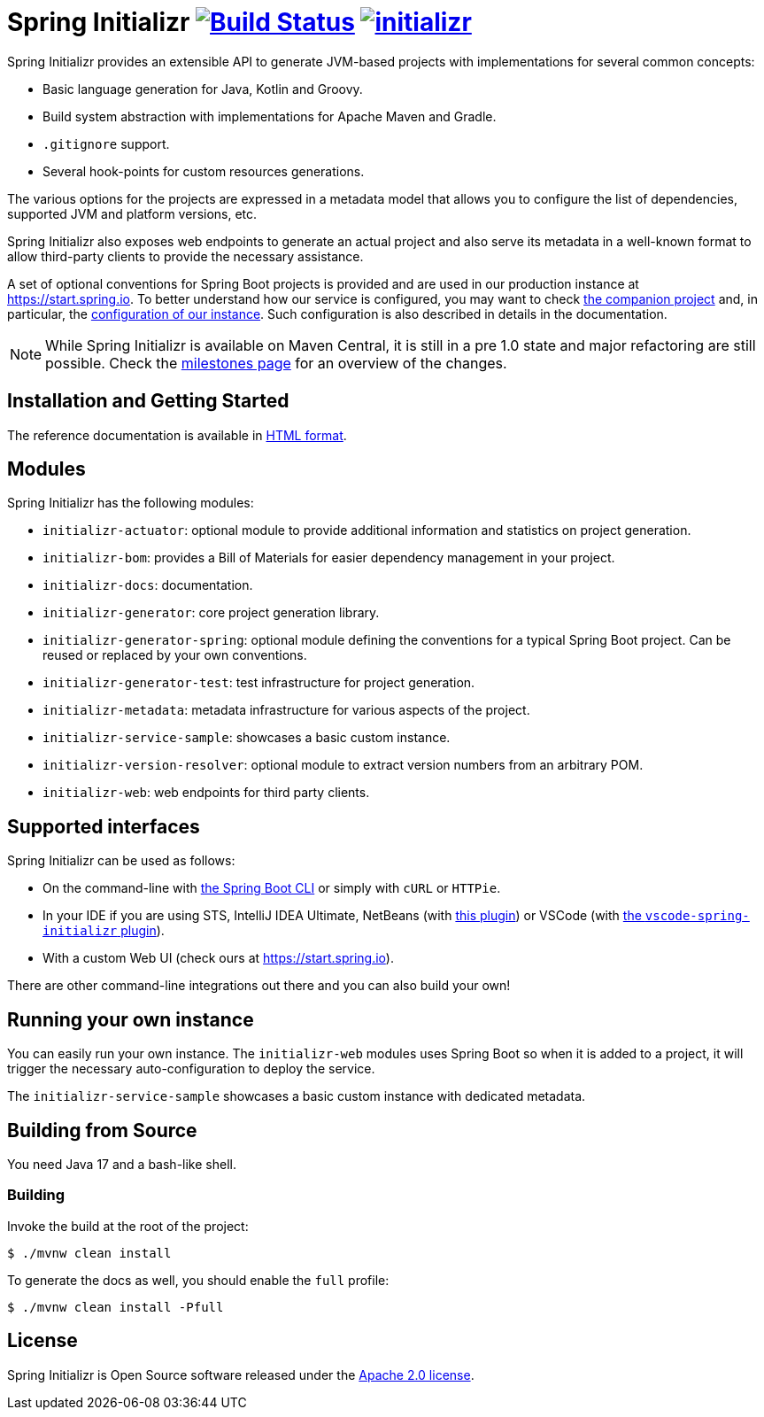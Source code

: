 = Spring Initializr image:https://ci.spring.io/api/v1/teams/initializr/pipelines/initializr-0.20.x/jobs/build/badge["Build Status", link="https://ci.spring.io/teams/initializr/pipelines/initializr-0.20.x?groups=Build"] image:https://badges.gitter.im/spring-io/initializr.svg[link="https://gitter.im/spring-io/initializr?utm_source=badge&utm_medium=badge&utm_campaign=pr-badge&utm_content=badge"]

:boot-doc: https://docs.spring.io/spring-boot/docs/current/reference/htmlsingle
:code: https://github.com/spring-io/initializr/blob/main
:docs: https://docs.spring.io/initializr/docs/current-SNAPSHOT/reference
:service: https://github.com/spring-io/start.spring.io

Spring Initializr provides an extensible API to generate JVM-based projects with
implementations for several common concepts:

* Basic language generation for Java, Kotlin and Groovy.
* Build system abstraction with implementations for Apache Maven and Gradle.
* `.gitignore` support.
* Several hook-points for custom resources generations.

The various options for the projects are expressed in a metadata model that allows you to
configure the list of dependencies, supported JVM and platform versions, etc.

Spring Initializr also exposes web endpoints to generate an actual project and also
serve its metadata in a well-known format to allow third-party clients to provide the
necessary assistance.

A set of optional conventions for Spring Boot projects is provided and are used in our
production instance at link:https://start.spring.io[]. To better understand how our
service is configured, you may want to check {service}[the companion project] and, in
particular, the
{service}/blob/master/start-site/src/main/resources/application.yml[configuration of our
instance]. Such configuration is also described in details in the documentation.

NOTE: While Spring Initializr is available on Maven Central, it is still in a pre 1.0
state and major refactoring are still possible. Check the
https://github.com/spring-io/initializr/milestones[milestones page] for an overview of the
changes.

== Installation and Getting Started
The reference documentation is available in {docs}/html/[HTML format].


== Modules
Spring Initializr has the following modules:

* `initializr-actuator`: optional module to provide additional information and statistics
on project generation.
* `initializr-bom`: provides a Bill of Materials for easier dependency management in your
project.
* `initializr-docs`: documentation.
* `initializr-generator`: core project generation library.
* `initializr-generator-spring`: optional module defining the conventions for a typical
Spring Boot project. Can be reused or replaced by your own conventions.
* `initializr-generator-test`: test infrastructure for project generation.
* `initializr-metadata`: metadata infrastructure for various aspects of the project.
* `initializr-service-sample`: showcases a basic custom instance.
* `initializr-version-resolver`: optional module to extract version numbers from an
arbitrary POM.
* `initializr-web`: web endpoints for third party clients.

== Supported interfaces
Spring Initializr can be used as follows:

* On the command-line with {boot-doc}/#cli-init[the Spring Boot CLI] or simply with
`cURL` or `HTTPie`.
* In your IDE if you are using STS, IntelliJ IDEA Ultimate, NetBeans (with
https://github.com/AlexFalappa/nb-springboot[this plugin]) or VSCode (with
https://github.com/microsoft/vscode-spring-initializr[the `vscode-spring-initializr`
plugin]).
* With a custom Web UI (check ours at link:https://start.spring.io[]).

There are other command-line integrations out there and you can also build your own!

== Running your own instance
You can easily run your own instance. The `initializr-web` modules uses Spring Boot
so when it is added to a project, it will trigger the necessary auto-configuration to
deploy the service.

The `initializr-service-sample` showcases a basic custom instance with dedicated metadata.


[[build]]
== Building from Source
You need Java 17 and a bash-like shell.

[[building]]
=== Building
Invoke the build at the root of the project:

[indent=0]
----
    $ ./mvnw clean install
----

To generate the docs as well, you should enable the `full` profile:

[indent=0]
----
    $ ./mvnw clean install -Pfull
----

== License
Spring Initializr is Open Source software released under the
https://www.apache.org/licenses/LICENSE-2.0.html[Apache 2.0 license].
